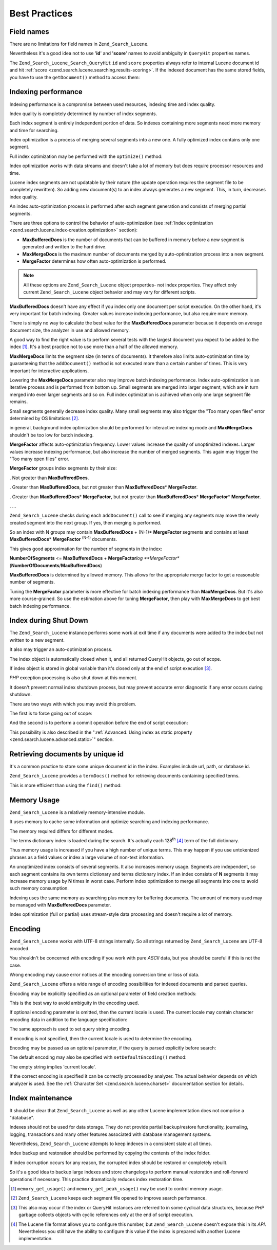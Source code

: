 
.. _zend.search.lucene.best-practice:

Best Practices
==============


.. _zend.search.lucene.best-practice.field-names:

Field names
-----------

There are no limitations for field names in ``Zend_Search_Lucene``.

Nevertheless it's a good idea not to use '**id**' and '**score**' names to avoid ambiguity in ``QueryHit`` properties names.

The ``Zend_Search_Lucene_Search_QueryHit`` ``id`` and ``score`` properties always refer to internal Lucene document id and hit :ref:`score <zend.search.lucene.searching.results-scoring>`. If the indexed document has the same stored fields, you have to use the ``getDocument()`` method to access them:

.. code-block:: php
   :linenos:

   $hits = $index->find($query);

   foreach ($hits as $hit) {
       // Get 'title' document field
       $title = $hit->title;

       // Get 'contents' document field
       $contents = $hit->contents;

       // Get internal Lucene document id
       $id = $hit->id;

       // Get query hit score
       $score = $hit->score;

       // Get 'id' document field
       $docId = $hit->getDocument()->id;

       // Get 'score' document field
       $docId = $hit->getDocument()->score;

       // Another way to get 'title' document field
       $title = $hit->getDocument()->title;
   }


.. _zend.search.lucene.best-practice.indexing-performance:

Indexing performance
--------------------

Indexing performance is a compromise between used resources, indexing time and index quality.

Index quality is completely determined by number of index segments.

Each index segment is entirely independent portion of data. So indexes containing more segments need more memory and time for searching.

Index optimization is a process of merging several segments into a new one. A fully optimized index contains only one segment.

Full index optimization may be performed with the ``optimize()`` method:

.. code-block:: php
   :linenos:

   $index = Zend_Search_Lucene::open($indexPath);

   $index->optimize();

Index optimization works with data streams and doesn't take a lot of memory but does require processor resources and time.

Lucene index segments are not updatable by their nature (the update operation requires the segment file to be completely rewritten). So adding new document(s) to an index always generates a new segment. This, in turn, decreases index quality.

An index auto-optimization process is performed after each segment generation and consists of merging partial segments.

There are three options to control the behavior of auto-optimization (see :ref:`Index optimization <zend.search.lucene.index-creation.optimization>` section):

- **MaxBufferedDocs** is the number of documents that can be buffered in memory before a new segment is generated and written to the hard drive.

- **MaxMergeDocs** is the maximum number of documents merged by auto-optimization process into a new segment.

- **MergeFactor** determines how often auto-optimization is performed.

.. note::
   All these options are ``Zend_Search_Lucene`` object properties- not index properties. They affect only current ``Zend_Search_Lucene`` object behavior and may vary for different scripts.




**MaxBufferedDocs** doesn't have any effect if you index only one document per script execution. On the other hand, it's very important for batch indexing. Greater values increase indexing performance, but also require more memory.

There is simply no way to calculate the best value for the **MaxBufferedDocs** parameter because it depends on average document size, the analyzer in use and allowed memory.

A good way to find the right value is to perform several tests with the largest document you expect to be added to the index [#]_. It's a best practice not to use more than a half of the allowed memory.

**MaxMergeDocs** limits the segment size (in terms of documents). It therefore also limits auto-optimization time by guaranteeing that the ``addDocument()`` method is not executed more than a certain number of times. This is very important for interactive applications.

Lowering the **MaxMergeDocs** parameter also may improve batch indexing performance. Index auto-optimization is an iterative process and is performed from bottom up. Small segments are merged into larger segment, which are in turn merged into even larger segments and so on. Full index optimization is achieved when only one large segment file remains.

Small segments generally decrease index quality. Many small segments may also trigger the "Too many open files" error determined by OS limitations [#]_.

in general, background index optimization should be performed for interactive indexing mode and **MaxMergeDocs** shouldn't be too low for batch indexing.

**MergeFactor** affects auto-optimization frequency. Lower values increase the quality of unoptimized indexes. Larger values increase indexing performance, but also increase the number of merged segments. This again may trigger the "Too many open files" error.

**MergeFactor** groups index segments by their size:

. Not greater than **MaxBufferedDocs**.

. Greater than **MaxBufferedDocs**, but not greater than **MaxBufferedDocs**\ * **MergeFactor**.

. Greater than **MaxBufferedDocs**\ * **MergeFactor**, but not greater than **MaxBufferedDocs**\ * **MergeFactor**\ * **MergeFactor**.

. ...



``Zend_Search_Lucene`` checks during each ``addDocument()`` call to see if merging any segments may move the newly created segment into the next group. If yes, then merging is performed.

So an index with N groups may contain **MaxBufferedDocs** + (N-1)* **MergeFactor** segments and contains at least **MaxBufferedDocs**\ * **MergeFactor** :sup:`(N-1)` documents.

This gives good approximation for the number of segments in the index:

**NumberOfSegments** <= **MaxBufferedDocs** + **MergeFactor**\ *log **MergeFactor** (**NumberOfDocuments**/**MaxBufferedDocs**)

**MaxBufferedDocs** is determined by allowed memory. This allows for the appropriate merge factor to get a reasonable number of segments.

Tuning the **MergeFactor** parameter is more effective for batch indexing performance than **MaxMergeDocs**. But it's also more course-grained. So use the estimation above for tuning **MergeFactor**, then play with **MaxMergeDocs** to get best batch indexing performance.


.. _zend.search.lucene.best-practice.shutting-down:

Index during Shut Down
----------------------

The ``Zend_Search_Lucene`` instance performs some work at exit time if any documents were added to the index but not written to a new segment.

It also may trigger an auto-optimization process.

The index object is automatically closed when it, and all returned QueryHit objects, go out of scope.

If index object is stored in global variable than it's closed only at the end of script execution [#]_.

*PHP* exception processing is also shut down at this moment.

It doesn't prevent normal index shutdown process, but may prevent accurate error diagnostic if any error occurs during shutdown.

There are two ways with which you may avoid this problem.

The first is to force going out of scope:

.. code-block:: php
   :linenos:

   $index = Zend_Search_Lucene::open($indexPath);

   ...

   unset($index);

And the second is to perform a commit operation before the end of script execution:

.. code-block:: php
   :linenos:

   $index = Zend_Search_Lucene::open($indexPath);

   $index->commit();

This possibility is also described in the ":ref:`Advanced. Using index as static property <zend.search.lucene.advanced.static>`" section.


.. _zend.search.lucene.best-practice.unique-id:

Retrieving documents by unique id
---------------------------------

It's a common practice to store some unique document id in the index. Examples include url, path, or database id.

``Zend_Search_Lucene`` provides a ``termDocs()`` method for retrieving documents containing specified terms.

This is more efficient than using the ``find()`` method:

.. code-block:: php
   :linenos:

   // Retrieving documents with find() method using a query string
   $query = $idFieldName . ':' . $docId;
   $hits  = $index->find($query);
   foreach ($hits as $hit) {
       $title    = $hit->title;
       $contents = $hit->contents;
       ...
   }
   ...

   // Retrieving documents with find() method using the query API
   $term = new Zend_Search_Lucene_Index_Term($docId, $idFieldName);
   $query = new Zend_Search_Lucene_Search_Query_Term($term);
   $hits  = $index->find($query);
   foreach ($hits as $hit) {
       $title    = $hit->title;
       $contents = $hit->contents;
       ...
   }

   ...

   // Retrieving documents with termDocs() method
   $term = new Zend_Search_Lucene_Index_Term($docId, $idFieldName);
   $docIds  = $index->termDocs($term);
   foreach ($docIds as $id) {
       $doc = $index->getDocument($id);
       $title    = $doc->title;
       $contents = $doc->contents;
       ...
   }


.. _zend.search.lucene.best-practice.memory-usage:

Memory Usage
------------

``Zend_Search_Lucene`` is a relatively memory-intensive module.

It uses memory to cache some information and optimize searching and indexing performance.

The memory required differs for different modes.

The terms dictionary index is loaded during the search. It's actually each 128\ :sup:`th` [#]_ term of the full dictionary.

Thus memory usage is increased if you have a high number of unique terms. This may happen if you use untokenized phrases as a field values or index a large volume of non-text information.

An unoptimized index consists of several segments. It also increases memory usage. Segments are independent, so each segment contains its own terms dictionary and terms dictionary index. If an index consists of **N** segments it may increase memory usage by **N** times in worst case. Perform index optimization to merge all segments into one to avoid such memory consumption.

Indexing uses the same memory as searching plus memory for buffering documents. The amount of memory used may be managed with **MaxBufferedDocs** parameter.

Index optimization (full or partial) uses stream-style data processing and doesn't require a lot of memory.


.. _zend.search.lucene.best-practice.encoding:

Encoding
--------

``Zend_Search_Lucene`` works with UTF-8 strings internally. So all strings returned by ``Zend_Search_Lucene`` are UTF-8 encoded.

You shouldn't be concerned with encoding if you work with pure *ASCII* data, but you should be careful if this is not the case.

Wrong encoding may cause error notices at the encoding conversion time or loss of data.

``Zend_Search_Lucene`` offers a wide range of encoding possibilities for indexed documents and parsed queries.

Encoding may be explicitly specified as an optional parameter of field creation methods:

.. code-block:: php
   :linenos:

   $doc = new Zend_Search_Lucene_Document();
   $doc->addField(Zend_Search_Lucene_Field::Text('title',
                                                 $title,
                                                 'iso-8859-1'));
   $doc->addField(Zend_Search_Lucene_Field::UnStored('contents',
                                                     $contents,
                                                     'utf-8'));

This is the best way to avoid ambiguity in the encoding used.

If optional encoding parameter is omitted, then the current locale is used. The current locale may contain character encoding data in addition to the language specification:

.. code-block:: php
   :linenos:

   setlocale(LC_ALL, 'fr_FR');
   ...

   setlocale(LC_ALL, 'de_DE.iso-8859-1');
   ...

   setlocale(LC_ALL, 'ru_RU.UTF-8');
   ...

The same approach is used to set query string encoding.

If encoding is not specified, then the current locale is used to determine the encoding.

Encoding may be passed as an optional parameter, if the query is parsed explicitly before search:

.. code-block:: php
   :linenos:

   $query =
       Zend_Search_Lucene_Search_QueryParser::parse($queryStr, 'iso-8859-5');
   $hits = $index->find($query);
   ...

The default encoding may also be specified with ``setDefaultEncoding()`` method:

.. code-block:: php
   :linenos:

   Zend_Search_Lucene_Search_QueryParser::setDefaultEncoding('iso-8859-1');
   $hits = $index->find($queryStr);
   ...

The empty string implies 'current locale'.

If the correct encoding is specified it can be correctly processed by analyzer. The actual behavior depends on which analyzer is used. See the :ref:`Character Set <zend.search.lucene.charset>` documentation section for details.


.. _zend.search.lucene.best-practice.maintenance:

Index maintenance
-----------------

It should be clear that ``Zend_Search_Lucene`` as well as any other Lucene implementation does not comprise a "database".

Indexes should not be used for data storage. They do not provide partial backup/restore functionality, journaling, logging, transactions and many other features associated with database management systems.

Nevertheless, ``Zend_Search_Lucene`` attempts to keep indexes in a consistent state at all times.

Index backup and restoration should be performed by copying the contents of the index folder.

If index corruption occurs for any reason, the corrupted index should be restored or completely rebuilt.

So it's a good idea to backup large indexes and store changelogs to perform manual restoration and roll-forward operations if necessary. This practice dramatically reduces index restoration time.



.. [#] ``memory_get_usage()`` and ``memory_get_peak_usage()`` may be used to control memory usage.
.. [#] ``Zend_Search_Lucene`` keeps each segment file opened to improve search performance.
.. [#] This also may occur if the index or QueryHit instances are referred to in some cyclical data structures, because *PHP* garbage collects objects with cyclic references only at the end of script execution.
.. [#] The Lucene file format allows you to configure this number, but ``Zend_Search_Lucene`` doesn't expose this in its *API*. Nevertheless you still have the ability to configure this value if the index is prepared with another Lucene implementation.